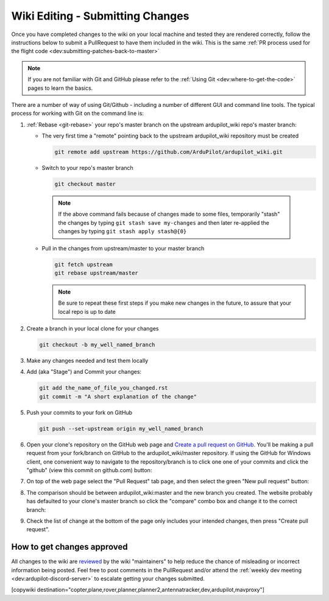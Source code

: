 .. _common-wiki-editing-submitting-changes:

=================================
Wiki Editing - Submitting Changes
=================================

Once you have completed changes to the wiki on your local machine and tested they are rendered correctly, follow the instructions below to submit a PullRequest to have them included in the wiki.  This is the same :ref:`PR process used for the flight code <dev:submitting-patches-back-to-master>`

.. note:: 

    If you are not familiar with Git and GitHub please refer to the :ref:`Using Git <dev:where-to-get-the-code>` pages to learn the basics.

There are a number of way of using Git/Github - including a number of different GUI and command line tools.  The typical process for working with Git on the command line is:

#. :ref:`Rebase <git-rebase>` your repo's master branch on the upstream ardupilot_wiki repo's master branch:

   - The very first time a "remote" pointing back to the upstream ardupilot_wiki repository must be created

     .. code-block:: bash

       git remote add upstream https://github.com/ArduPilot/ardupilot_wiki.git

   - Switch to your repo's master branch

     .. code-block:: bash

       git checkout master

    .. note:: 

        If the above command fails because of changes made to some files, temporarily "stash" the changes by typing ``git stash save my-changes`` and then later re-applied the changes by typing ``git stash apply stash@{0}``

   - Pull in the changes from upstream/master to your master branch

     .. code-block:: bash

       git fetch upstream
       git rebase upstream/master

     .. note:: Be sure to repeat these first steps if you make new changes in the future, to assure that your local repo is up to date


#. Create a branch in your local clone for your changes

   .. code-block:: bash

       git checkout -b my_well_named_branch

#. Make any changes needed and test them locally

#. Add (aka "Stage") and Commit your changes:

   .. code-block:: bash

       git add the_name_of_file_you_changed.rst
       git commit -m "A short explanation of the change"

#. Push your commits to your fork on GitHub

   .. code-block:: bash

       git push --set-upstream origin my_well_named_branch

#. Open your clone's repository on the GitHub web page and `Create a pull request on GitHub <https://help.github.com/articles/about-pull-requests/>`__. You'll be making a pull request from your fork/branch on GitHub to the    ardupilot_wiki/master repository. If using the GitHub for Windows client, one convenient way to navigate to the repository/branch is to click one one of your commits and click the "github" (view this commit on github.com) button:

   .. image:: ../../../images/PullRequest_OpenWikiCloneOnGitHubWebPage.png
       :target: ../_images/PullRequest_OpenWikiCloneOnGitHubWebPage.png

#. On top of the web page select the "Pull Request" tab page, and then select the green "New pull request" button:

   .. image:: ../../../images/PullRequest_InitiateWikiPullRequest.png
       :target: ../_images/PullRequest_InitiateWikiPullRequest.png

#. The comparison should be between ardupilot_wiki:master and the new branch you created. The website probably has defaulted to your clone's master branch so click the "compare" combo box and change it to the correct branch:

   .. image:: ../../../images/PullRequest_InitiateWikiPullRequest2.png
       :target: ../_images/PullRequest_InitiateWikiPullRequest2.png

#. Check the list of change at the bottom of the page only includes your
   intended changes, then press "Create pull request".


How to get changes approved
===========================

All changes to the wiki are `reviewed <https://github.com/ArduPilot/ardupilot_wiki/pulls>`__ by the wiki "maintainers" to help reduce the chance of misleading or incorrect information being posted.  Feel free to post comments in the PullRequest and/or attend the :ref:`weekly dev meeting <dev:ardupilot-discord-server>` to escalate getting your changes submitted.

[copywiki destination="copter,plane,rover,planner,planner2,antennatracker,dev,ardupilot,mavproxy"]
